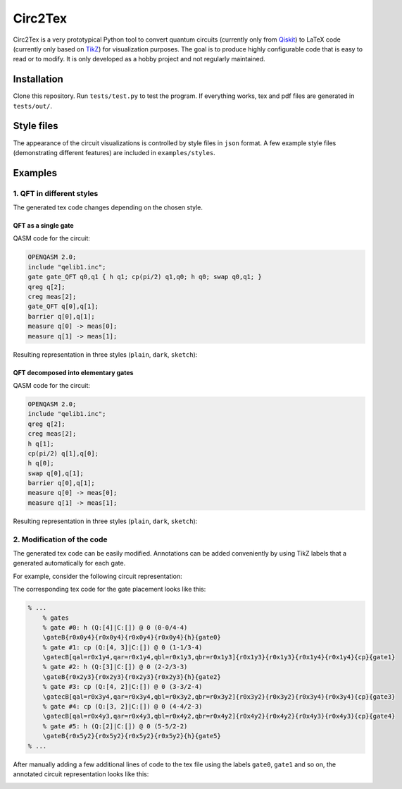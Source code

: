 """"""""
Circ2Tex
""""""""

Circ2Tex is a very prototypical Python tool to convert quantum circuits (currently only from `Qiskit <https://qiskit.org/>`_) to LaTeX code (currently only based on `TikZ <https://tikz.dev/>`_) for visualization purposes. The goal is to produce highly configurable code that is easy
to read or to modify. It is only developed as a hobby project and not regularly maintained.

============
Installation
============

Clone this repository. Run ``tests/test.py`` to test the program. If everything works, tex and pdf files are generated in ``tests/out/``.

===========
Style files
===========

The appearance of the circuit visualizations is controlled by style files in ``json`` format. A few example style files (demonstrating different features)
are included in ``examples/styles``.

========
Examples
========

--------------------------
1. QFT in different styles
--------------------------

The generated tex code changes depending on the chosen style.

QFT as a single gate
--------------------

QASM code for the circuit:

.. code-block::

    OPENQASM 2.0;
    include "qelib1.inc";
    gate gate_QFT q0,q1 { h q1; cp(pi/2) q1,q0; h q0; swap q0,q1; }
    qreg q[2];
    creg meas[2];
    gate_QFT q[0],q[1];
    barrier q[0],q[1];
    measure q[0] -> meas[0];
    measure q[1] -> meas[1];

Resulting representation in three styles (``plain``, ``dark``, ``sketch``):

.. image:: https://github.com/RaoulHeese/circ2tex/blob/main/docs/img/circuits-1.png?raw=true
    :alt: Circuit

QFT decomposed into elementary gates
------------------------------------

QASM code for the circuit:

.. code-block::

    OPENQASM 2.0;
    include "qelib1.inc";
    qreg q[2];
    creg meas[2];
    h q[1];
    cp(pi/2) q[1],q[0];
    h q[0];
    swap q[0],q[1];
    barrier q[0],q[1];
    measure q[0] -> meas[0];
    measure q[1] -> meas[1];

Resulting representation in three styles (``plain``, ``dark``, ``sketch``):

.. image:: https://github.com/RaoulHeese/circ2tex/blob/main/docs/img/circuits-2.png?raw=true
    :alt: Circuit

---------------------------
2. Modification of the code
---------------------------

The generated tex code can be easily modified. Annotations can be added conveniently by using TikZ labels
that a generated automatically for each gate.

For example, consider the following circuit representation:

.. image:: https://github.com/RaoulHeese/circ2tex/blob/main/docs/img/circuits-3a.png?raw=true
    :alt: Circuit

The corresponding tex code for the gate placement looks like this:

.. code-block:: tex

    % ...
	% gates
	% gate #0: h (Q:[4]|C:[]) @ 0 (0-0/4-4)
	\gateB{r0x0y4}{r0x0y4}{r0x0y4}{r0x0y4}{h}{gate0}
	% gate #1: cp (Q:[4, 3]|C:[]) @ 0 (1-1/3-4)
	\gatecB[qal=r0x1y4,qar=r0x1y4,qbl=r0x1y3,qbr=r0x1y3]{r0x1y3}{r0x1y3}{r0x1y4}{r0x1y4}{cp}{gate1}
	% gate #2: h (Q:[3]|C:[]) @ 0 (2-2/3-3)
	\gateB{r0x2y3}{r0x2y3}{r0x2y3}{r0x2y3}{h}{gate2}
	% gate #3: cp (Q:[4, 2]|C:[]) @ 0 (3-3/2-4)
	\gatecB[qal=r0x3y4,qar=r0x3y4,qbl=r0x3y2,qbr=r0x3y2]{r0x3y2}{r0x3y2}{r0x3y4}{r0x3y4}{cp}{gate3}
	% gate #4: cp (Q:[3, 2]|C:[]) @ 0 (4-4/2-3)
	\gatecB[qal=r0x4y3,qar=r0x4y3,qbl=r0x4y2,qbr=r0x4y2]{r0x4y2}{r0x4y2}{r0x4y3}{r0x4y3}{cp}{gate4}
	% gate #5: h (Q:[2]|C:[]) @ 0 (5-5/2-2)
	\gateB{r0x5y2}{r0x5y2}{r0x5y2}{r0x5y2}{h}{gate5}
    % ...

After manually adding a few additional lines of code to the tex file using the labels ``gate0``, ``gate1`` and so on, the annotated circuit representation looks like this:

.. image:: https://github.com/RaoulHeese/circ2tex/blob/main/docs/img/circuits-3b.png?raw=true
    :alt: Circuit


